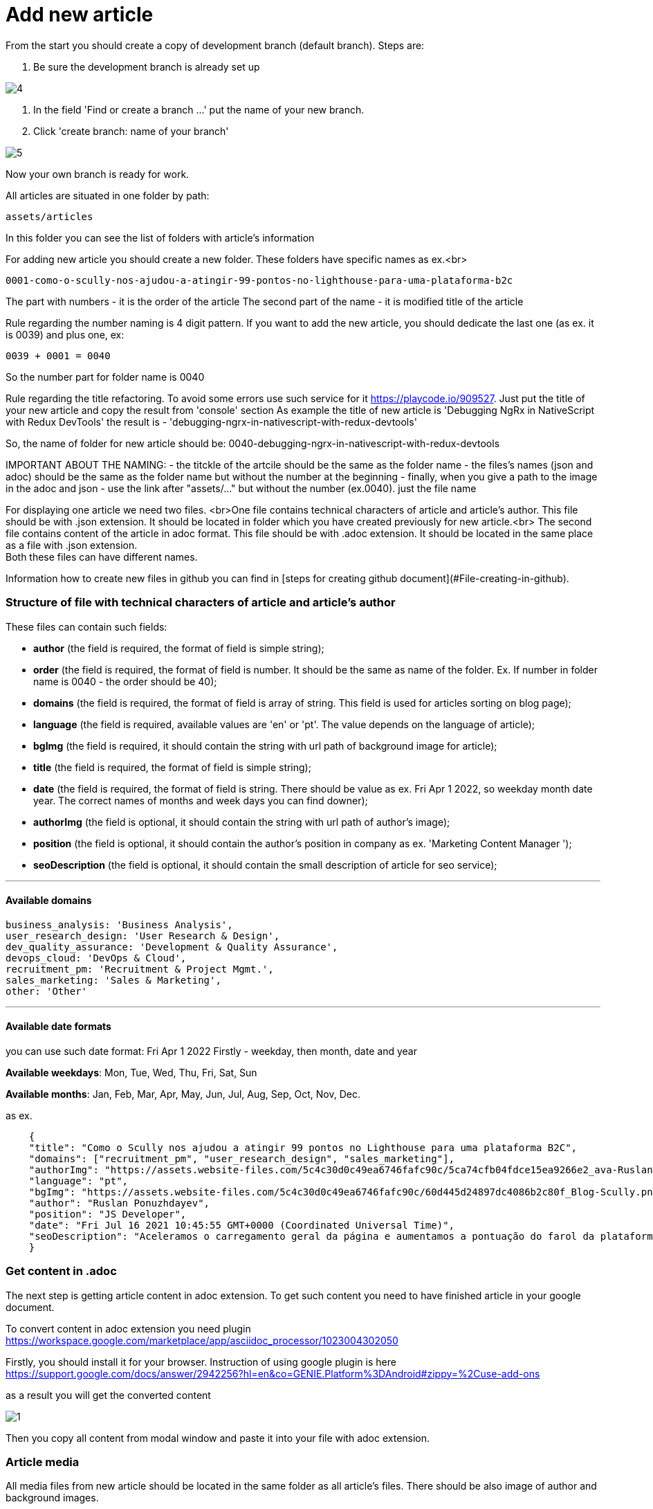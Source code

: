 :imagesdir: ../apps/valor-software-site/src/assets/img/instruction/

= Add new article

From the start you should create a copy of development branch (default branch). Steps are:

1. Be sure the development branch is already set up

image::4.png[]

2. In the field 'Find or create a branch ...' put the name of your new branch.
3. Click 'create branch: name of your branch'

image::5.png[]

Now your own branch is ready for work.

All articles are situated in one folder by path:

  assets/articles

In this folder you can see the list of folders with article's information

For adding new article you should create a new folder. These folders have specific names as ex.<br>

  0001-como-o-scully-nos-ajudou-a-atingir-99-pontos-no-lighthouse-para-uma-plataforma-b2c

The part with numbers - it is the order of the article
The second part of the name - it is modified title of the article

Rule regarding the number naming is 4 digit pattern. If you want to add the new article, you should dedicate the last one (as ex. it is 0039) and plus one, ex:

  0039 + 0001 = 0040

So the number part for folder name is 0040

Rule regarding the title refactoring. To avoid some errors use such service for it https://playcode.io/909527. Just put the title of your new article and copy the result from 'console' section
As example the title of new article is 'Debugging NgRx in NativeScript with Redux DevTools' the result is - 'debugging-ngrx-in-nativescript-with-redux-devtools'

So, the name of folder for new article should be: 0040-debugging-ngrx-in-nativescript-with-redux-devtools

IMPORTANT ABOUT THE NAMING:
- the titckle of the artcile should be the same as the folder name
- the files's names (json and adoc) should be the same as the folder name but without the number at the beginning
- finally, when you give a path to the image in the adoc and json - use the link after "assets/..." but without the number (ex.0040). just the file name

For displaying one article we need two files. <br>One file contains technical characters of article and article's author. This file should be with .json extension. It should be located in folder which you have created previously for new article.<br>
The second file contains content of the article in adoc format. This file should be with .adoc extension. It should be located in the same place as a file with .json extension. +
Both these files can have different names.

Information how to create new files in github you can find in [steps for creating github document](#File-creating-in-github).

=== Structure of file with technical characters of article and article's author
These files can contain such fields:

- **author** (the field is required, the format of field is simple string);
- **order** (the field is required, the format of field is number. It should be the same as name of the folder. Ex. If number in folder name is 0040 - the order should be 40);
- **domains** (the field is required, the format of field is array of string. This field is used for articles sorting on blog page);
- **language** (the field is required, available values are 'en' or 'pt'. The value depends on the language of article);
- **bgImg** (the field is required, it should contain the string with url path of background image for article);
- **title** (the field is required, the format of field is simple string);
- **date** (the field is required, the format of field is string. There should be value as ex. Fri Apr 1 2022, so weekday month date year. The correct names of months and week days you can find downer);
- **authorImg** (the field is optional, it should contain the string with url path of author's image);
- **position** (the field is optional, it should contain the author's position in company as ex. 'Marketing Content Manager
');
- **seoDescription** (the field is optional, it should contain the small description of article for seo service);

---
==== Available domains

    business_analysis: 'Business Analysis',
    user_research_design: 'User Research & Design',
    dev_quality_assurance: 'Development & Quality Assurance',
    devops_cloud: 'DevOps & Cloud',
    recruitment_pm: 'Recruitment & Project Mgmt.',
    sales_marketing: 'Sales & Marketing',
    other: 'Other'

---

#### Available date formats

you can use such date format: Fri Apr 1 2022
Firstly - weekday, then month, date and year

**Available weekdays**:
Mon, Tue, Wed, Thu, Fri, Sat, Sun

**Available months**:
Jan, Feb, Mar, Apr, May, Jun, Jul, Aug, Sep, Oct, Nov, Dec.

as ex.
----
    {
    "title": "Como o Scully nos ajudou a atingir 99 pontos no Lighthouse para uma plataforma B2C",
    "domains": ["recruitment_pm", "user_research_design", "sales_marketing"],
    "authorImg": "https://assets.website-files.com/5c4c30d0c49ea6746fafc90c/5ca74cfb04fdce15ea9266e2_ava-Ruslan%20Ponuzhdayev.jpg",
    "language": "pt",
    "bgImg": "https://assets.website-files.com/5c4c30d0c49ea6746fafc90c/60d445d24897dc4086b2c80f_Blog-Scully.png",
    "author": "Ruslan Ponuzhdayev",
    "position": "JS Developer",
    "date": "Fri Jul 16 2021 10:45:55 GMT+0000 (Coordinated Universal Time)",
    "seoDescription": "Aceleramos o carregamento geral da página e aumentamos a pontuação do farol da plataforma para 99-100. Além disso, conectar o Google eCommerce Marketing nos ajudou a ver várias áreas de melhoria no site e em aplicativos móveis para agilizar a jornada do usuário. Aprenda com nossa experiência como você pode aumentar o desempenho do site e a visibilidade do seu projeto usando o Scully e o Google Analytics. Além disso, vou ajudá-lo a superar possíveis dificuldades com integrações, uma vez que já passamos por isso :)"
    }
----


=== Get content in .adoc

The next step is getting article content in adoc extension. To get such content you need to have finished article in your google document.

To convert content in adoc extension you need plugin https://workspace.google.com/marketplace/app/asciidoc_processor/1023004302050

Firstly, you should install it for your browser. Instruction of using google plugin is here
https://support.google.com/docs/answer/2942256?hl=en&co=GENIE.Platform%3DAndroid#zippy=%2Cuse-add-ons

as a result you will get the converted content

image::1.png[]

Then you copy all content from modal window and paste it into your file with adoc extension.

=== Article media

All media files from new article should be located in the same folder as all article's files. There should be also image of author and background images. +

(NOTE: all links, which are used in articles, should be remote and available from different websites. If you need to add some media to repository look at the [steps for adding media in github]&#40;#Add-media-in-github&#41;)

=== Creating of pull request

When you finish all work with new article you need to create a pull request. For it you need visit link of pull requests https://github.com/valor-software/valor-software.github.io/pulls

1. Click green button 'New pull request'.
2. The first branch should be 'development' the second one your. If branches are correct then press button 'Create pull request'.

Ex.

image::10.png[]

3. When pull request is created you should wait for passing all check according github actions and as result you will get link of preview channel. You can share with it and show as result for approving.

== Github steps

=== File editing in github

- click the button edite file, it looks like

image::2.png[]

- when editing is finished you should commit the changes into your branch. For it you should click button 'Commit changes' in the end of the page

image::3.png[]

=== File creating in github
 - Open the folder where you need to create a new file
 - In the right side press the button 'add file' and select 'Create new file'

image::6.png[]

- Put the name of your new file in field 'Name your file ...' and add needed content.

image::7.png[]

- Save changes with button 'Commit changes' in the end of the page

image::3.png[]

=== Add media in github
All media of such repository is situated in folder assets. So if you need to add image or gif you should folow such path:

    /apps/valor-software-site/src/assets/images

- Open the folder where you need to create a new file
- In the right side press the button 'add file' and select 'Upload files'

image::6.png[]

- Drag needed file to the field or choose your files
- Save changes with button 'Commit changes' in the end of the page

image::3.png[]

For getting remote link of file which you added, you need to open added media file, then click with the right button of mouse on it and choose 'open image in new tab'. Then you can use this url as remote.

=== Delete created branch on github

- Visit link with all branches of repository https://github.com/valor-software/valor-software.github.io/branches
- in the list of all branches you should find your branch and click delete branch

image::8.png[]

After you can see such confirm modal, choose 'Delete'

image::9.png[]

= Adoc refactoring

=== Advices:

 - **Links**. More details https://docs.asciidoctor.org/asciidoc/latest/macros/links/ +
Link contains two parts, the first one it is link (https://...) and the second one it is the name for displaying (how customer will see it).

Ex.
  https://...bla.com[the name for customer]

Open links in new tab. Add character '^' in the end of link name.
Ex.

   https://github.com/valor-software/valor-software.github.io[repository^]

- **Titles**. More details https://docs.asciidoctor.org/asciidoc/latest/document/title/

To create titles use character =

Ex. +
  == Test title

Result:

== Test title

Ex. +
    ==== Test title

Result:

==== Test title


- **Line cutting**

If you need to cut the line as separate paragraph yse double enter. +
If you need to cut the line as a separate paragraph without additional space use  character '+'

Ex.

  First test line. +
  Second test line.

- **Code displaying**. More information https://docs.asciidoctor.org/asciidoc/latest/verbatim/source-blocks/






